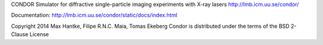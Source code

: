 CONDOR 
Simulator for diffractive single-particle imaging experiments with X-ray lasers
http://lmb.icm.uu.se/condor/

Documentation: http://lmb.icm.uu.se/condor/static/docs/index.html

Copyright 2014 Max Hantke, Filipe R.N.C. Maia, Tomas Ekeberg
Condor is distributed under the terms of the BSD 2-Clause License
